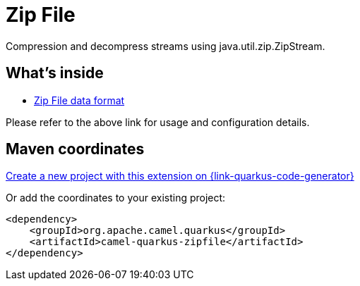 // Do not edit directly!
// This file was generated by camel-quarkus-maven-plugin:update-extension-doc-page
[id="extensions-zipfile"]
= Zip File
:page-aliases: extensions/zipfile.adoc
:linkattrs:
:cq-artifact-id: camel-quarkus-zipfile
:cq-native-supported: true
:cq-status: Stable
:cq-status-deprecation: Stable
:cq-description: Compression and decompress streams using java.util.zip.ZipStream.
:cq-deprecated: false
:cq-jvm-since: 0.2.0
:cq-native-since: 0.2.0

ifeval::[{doc-show-badges} == true]
[.badges]
[.badge-key]##JVM since##[.badge-supported]##0.2.0## [.badge-key]##Native since##[.badge-supported]##0.2.0##
endif::[]

Compression and decompress streams using java.util.zip.ZipStream.

[id="extensions-zipfile-whats-inside"]
== What's inside

* xref:{cq-camel-components}:dataformats:zipFile-dataformat.adoc[Zip File data format]

Please refer to the above link for usage and configuration details.

[id="extensions-zipfile-maven-coordinates"]
== Maven coordinates

https://{link-quarkus-code-generator}/?extension-search=camel-quarkus-zipfile[Create a new project with this extension on {link-quarkus-code-generator}, window="_blank"]

Or add the coordinates to your existing project:

[source,xml]
----
<dependency>
    <groupId>org.apache.camel.quarkus</groupId>
    <artifactId>camel-quarkus-zipfile</artifactId>
</dependency>
----
ifeval::[{doc-show-user-guide-link} == true]
Check the xref:user-guide/index.adoc[User guide] for more information about writing Camel Quarkus applications.
endif::[]
